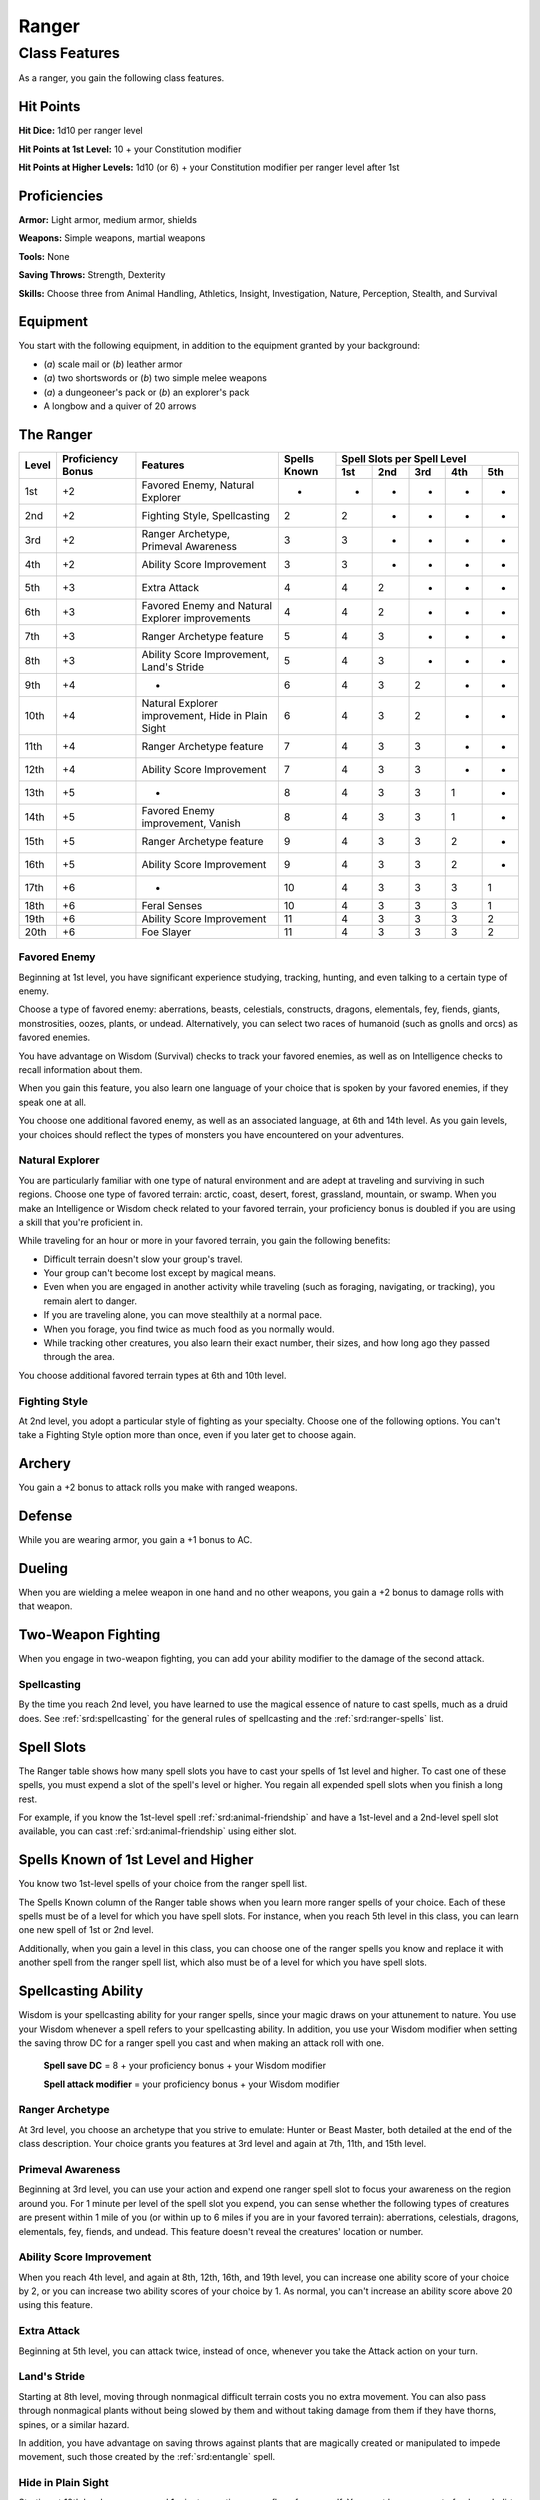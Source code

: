 
.. _srd:ranger-class:

Ranger
======

Class Features
--------------

As a ranger, you gain the following class features.

Hit Points
^^^^^^^^^^

**Hit Dice:** 1d10 per ranger level

**Hit Points at 1st Level:** 10 + your Constitution modifier

**Hit Points at Higher Levels:** 1d10 (or 6) + your Constitution
modifier per ranger level after 1st

Proficiencies
^^^^^^^^^^^^^

**Armor:** Light armor, medium armor, shields

**Weapons:** Simple weapons, martial weapons

**Tools:** None

**Saving Throws:** Strength, Dexterity

**Skills:** Choose three from Animal Handling, Athletics, Insight, Investigation, Nature, Perception, Stealth, and Survival

Equipment
^^^^^^^^^

You start with the following equipment, in addition to the equipment
granted by your background:

-  (*a*) scale mail or (*b*) leather armor

-  (*a*) two shortswords or (*b*) two simple melee weapons

-  (*a*) a dungeoneer's pack or (*b*) an explorer's pack

-  A longbow and a quiver of 20 arrows

The Ranger
^^^^^^^^^^

+-------+-------------+--------------------------------------------+-------------+-----------------------------+
|       |             |                                            |             | Spell Slots per Spell Level |
|       | Proficiency |                                            | Spells      +-----+-----+-----+-----+-----+
| Level | Bonus       | Features                                   | Known       | 1st | 2nd | 3rd | 4th | 5th |
+=======+=============+============================================+=============+=====+=====+=====+=====+=====+
| 1st   | +2          | Favored Enemy, Natural Explorer            | -           |  -  | -   | -   | -   | -   |
+-------+-------------+--------------------------------------------+-------------+-----+-----+-----+-----+-----+
| 2nd   | +2          | Fighting Style, Spellcasting               | 2           | 2   | -   | -   | -   | -   |
+-------+-------------+--------------------------------------------+-------------+-----+-----+-----+-----+-----+
| 3rd   | +2          | Ranger Archetype, Primeval Awareness       | 3           | 3   | -   | -   | -   | -   |
+-------+-------------+--------------------------------------------+-------------+-----+-----+-----+-----+-----+
| 4th   | +2          | Ability Score Improvement                  | 3           | 3   | -   | -   | -   | -   |
+-------+-------------+--------------------------------------------+-------------+-----+-----+-----+-----+-----+
| 5th   | +3          | Extra Attack                               | 4           | 4   | 2   | -   | -   | -   |
+-------+-------------+--------------------------------------------+-------------+-----+-----+-----+-----+-----+
| 6th   | +3          | Favored Enemy and Natural Explorer         | 4           | 4   | 2   | -   | -   | -   |
|       |             | improvements                               |             |     |     |     |     |     |
+-------+-------------+--------------------------------------------+-------------+-----+-----+-----+-----+-----+
| 7th   | +3          | Ranger Archetype feature                   | 5           | 4   | 3   | -   | -   | -   |
+-------+-------------+--------------------------------------------+-------------+-----+-----+-----+-----+-----+
| 8th   | +3          | Ability Score Improvement, Land's Stride   | 5           | 4   | 3   | -   | -   | -   |
+-------+-------------+--------------------------------------------+-------------+-----+-----+-----+-----+-----+
| 9th   | +4          | -                                          | 6           | 4   | 3   | 2   | -   | -   |
+-------+-------------+--------------------------------------------+-------------+-----+-----+-----+-----+-----+
| 10th  | +4          | Natural Explorer improvement, Hide in      | 6           | 4   | 3   | 2   | -   | -   |
|       |             | Plain Sight                                |             |     |     |     |     |     |
+-------+-------------+--------------------------------------------+-------------+-----+-----+-----+-----+-----+
| 11th  | +4          | Ranger Archetype feature                   | 7           | 4   | 3   | 3   | -   | -   |
+-------+-------------+--------------------------------------------+-------------+-----+-----+-----+-----+-----+
| 12th  | +4          | Ability Score Improvement                  | 7           | 4   | 3   | 3   | -   | -   |
+-------+-------------+--------------------------------------------+-------------+-----+-----+-----+-----+-----+
| 13th  | +5          | -                                          | 8           | 4   | 3   | 3   | 1   | -   |
+-------+-------------+--------------------------------------------+-------------+-----+-----+-----+-----+-----+
| 14th  | +5          | Favored Enemy improvement, Vanish          | 8           | 4   | 3   | 3   | 1   | -   |
+-------+-------------+--------------------------------------------+-------------+-----+-----+-----+-----+-----+
| 15th  | +5          | Ranger Archetype feature                   | 9           | 4   | 3   | 3   | 2   | -   |
+-------+-------------+--------------------------------------------+-------------+-----+-----+-----+-----+-----+
| 16th  | +5          | Ability Score Improvement                  | 9           | 4   | 3   | 3   | 2   | -   |
+-------+-------------+--------------------------------------------+-------------+-----+-----+-----+-----+-----+
| 17th  | +6          | -                                          | 10          | 4   | 3   | 3   | 3   | 1   |
+-------+-------------+--------------------------------------------+-------------+-----+-----+-----+-----+-----+
| 18th  | +6          | Feral Senses                               | 10          | 4   | 3   | 3   | 3   | 1   |
+-------+-------------+--------------------------------------------+-------------+-----+-----+-----+-----+-----+
| 19th  | +6          | Ability Score Improvement                  | 11          | 4   | 3   | 3   | 3   | 2   |
+-------+-------------+--------------------------------------------+-------------+-----+-----+-----+-----+-----+
| 20th  | +6          | Foe Slayer                                 | 11          | 4   | 3   | 3   | 3   | 2   |
+-------+-------------+--------------------------------------------+-------------+-----+-----+-----+-----+-----+

Favored Enemy
~~~~~~~~~~~~~

Beginning at 1st level, you have significant experience studying,
tracking, hunting, and even talking to a certain type of enemy.

Choose a type of favored enemy: aberrations, beasts, celestials,
constructs, dragons, elementals, fey, fiends, giants, monstrosities,
oozes, plants, or undead. Alternatively, you can select two races of
humanoid (such as gnolls and orcs) as favored enemies.

You have advantage on Wisdom (Survival) checks to track your favored
enemies, as well as on Intelligence checks to recall information
about them.

When you gain this feature, you also learn one language of your
choice that is spoken by your favored enemies, if they speak one at
all.

You choose one additional favored enemy, as well as an associated
language, at 6th and 14th level. As
you gain levels, your choices should reflect the types of monsters you
have encountered on your adventures.

Natural Explorer
~~~~~~~~~~~~~~~~

You are particularly familiar with one type of natural environment and
are adept at traveling and surviving in such regions. Choose one type of
favored terrain: arctic, coast, desert, forest, grassland, mountain, or
swamp. When you make an Intelligence or Wisdom check related to your
favored terrain, your proficiency bonus is doubled if you are using a
skill that you're proficient in.

While traveling for an hour or more in your favored terrain, you gain
the following benefits:

-  Difficult terrain doesn't slow your group's travel.
-  Your group can't become lost except by magical means.
-  Even when you are engaged in another activity while traveling (such as foraging, navigating, or tracking), you remain alert to danger.
-  If you are traveling alone, you can move stealthily at a normal pace.
-  When you forage, you find twice as much food as you normally would.
-  While tracking other creatures, you also learn their exact number, their sizes, and how long ago they passed through the area.

You choose additional favored terrain types at 6th and 10th level.

Fighting Style
~~~~~~~~~~~~~~

At 2nd level, you adopt a particular style of fighting as your
specialty. Choose one of the following options. You can't take a
Fighting Style option more than once, even if you later get to choose
again.

Archery
^^^^^^^

You gain a +2 bonus to attack rolls you make with ranged weapons.

Defense
^^^^^^^

While you are wearing armor, you gain a +1 bonus to AC.

Dueling
^^^^^^^

When you are wielding a melee weapon in one hand and no other weapons,
you gain a +2 bonus to damage rolls with that weapon.

Two-Weapon Fighting
^^^^^^^^^^^^^^^^^^^

When you engage in two-weapon fighting, you can add your ability
modifier to the damage of the second attack.

Spellcasting
~~~~~~~~~~~~

By the time you reach 2nd level, you have learned to use the magical
essence of nature to cast spells, much as a druid does. See :ref:`srd:spellcasting`
for the general rules of spellcasting and the :ref:`srd:ranger-spells` list.

Spell Slots
^^^^^^^^^^^

The Ranger table shows how many spell slots you have to cast your spells
of 1st level and higher. To cast one of these spells, you must expend a
slot of the spell's level or higher. You regain all expended spell slots
when you finish a long rest.

For example, if you know the 1st-level spell :ref:`srd:animal-friendship` and
have a 1st-level and a 2nd-level spell slot available, you can cast
:ref:`srd:animal-friendship` using either slot.

Spells Known of 1st Level and Higher
^^^^^^^^^^^^^^^^^^^^^^^^^^^^^^^^^^^^

You know two 1st-level spells of your choice from the ranger spell list.

The Spells Known column of the Ranger table shows when you learn more
ranger spells of your choice. Each of these spells must be of a level
for which you have spell slots. For instance, when you reach 5th level
in this class, you can learn one new spell of 1st or 2nd level.

Additionally, when you gain a level in this class, you can choose one of
the ranger spells you know and replace it with another spell from the
ranger spell list, which also must be of a level for which you have
spell slots.

Spellcasting Ability
^^^^^^^^^^^^^^^^^^^^

Wisdom is your spellcasting ability for your ranger spells, since your
magic draws on your attunement to nature. You use your Wisdom whenever a
spell refers to your spellcasting ability. In addition, you use your
Wisdom modifier when setting the saving throw DC for a ranger spell you
cast and when making an attack roll with one.

  **Spell save DC** = 8 + your proficiency bonus + your Wisdom modifier

  **Spell attack modifier** = your proficiency bonus + your Wisdom modifier

Ranger Archetype
~~~~~~~~~~~~~~~~

At 3rd level, you choose an archetype that you strive to emulate: Hunter
or Beast Master, both detailed at the end of the class description. Your
choice grants you features at 3rd level and again at 7th, 11th, and 15th
level.

Primeval Awareness
~~~~~~~~~~~~~~~~~~

Beginning at 3rd level, you can use your action and expend one ranger
spell slot to focus your awareness on the region around you. For 1
minute per level of the spell slot you expend, you can sense whether the
following types of creatures are present within 1 mile of you (or within
up to 6 miles if you are in your favored terrain): aberrations,
celestials, dragons, elementals, fey, fiends, and undead. This feature
doesn't reveal the creatures' location or number.

Ability Score Improvement
~~~~~~~~~~~~~~~~~~~~~~~~~

When you reach 4th level, and again at 8th, 12th, 16th, and 19th level,
you can increase one ability score of your choice by 2, or you can
increase two ability scores of your choice by 1. As normal, you can't
increase an ability score above 20 using this feature.

Extra Attack
~~~~~~~~~~~~

Beginning at 5th level, you can attack twice, instead of once, whenever
you take the Attack action on your turn.

Land's Stride
~~~~~~~~~~~~~

Starting at 8th level, moving through nonmagical difficult terrain costs
you no extra movement. You can also pass through nonmagical plants
without being slowed by them and without taking damage from them if they
have thorns, spines, or a similar hazard.

In addition, you have advantage on saving throws against plants that are
magically created or manipulated to impede movement, such those created
by the :ref:`srd:entangle` spell.

Hide in Plain Sight
~~~~~~~~~~~~~~~~~~~

Starting at 10th level, you can spend 1 minute creating camouflage for
yourself. You must have access to fresh mud, dirt, plants, soot, and
other naturally occurring materials with which to create your
camouflage.

Once you are camouflaged in this way, you can try to hide by pressing
yourself up against a solid surface, such as a tree or wall, that is at
least as tall and wide as you are. You gain a +10 bonus to Dexterity
(Stealth) checks as long as you remain there without moving or taking
actions. Once you move or take an action or a reaction, you must
camouflage yourself again to gain this benefit.

Vanish
~~~~~~

Starting at 14th level, you can use the Hide action as a bonus action on
your turn. Also, you can't be tracked by nonmagical means, unless you
choose to leave a trail.

Feral Senses
~~~~~~~~~~~~

At 18th level, you gain preternatural senses that help you fight
creatures you can't see. When you attack a creature you can't see, your
inability to see it doesn't impose disadvantage on your attack rolls
against it.

You are also aware of the location of any invisible creature within 30
feet of you, provided that the creature isn't hidden from you and you
aren't blinded or deafened.

Foe Slayer
~~~~~~~~~~

At 20th level, you become an unparalleled hunter of your enemies. Once
on each of your turns, you can add your Wisdom modifier to the attack
roll or the damage roll of an attack you make against one of your
favored enemies. You can choose to use this feature before or after the
roll, but before any effects of the roll are applied.

Ranger Archetypes
^^^^^^^^^^^^^^^^^

The ideal of the ranger has two classic expressions: the Hunter and the Beast Master.

Hunter
~~~~~~

Emulating the Hunter archetype means accepting your place as a bulwark
between civilization and the terrors of the wilderness. As you walk the
Hunter's path, you learn specialized techniques for fighting the threats
you face, from rampaging ogres and hordes of orcs to towering giants and
terrifying dragons.

Hunter's Prey
^^^^^^^^^^^^^

At 3rd level, you gain one of the following features of your choice.

**Colossus Slayer.** Your tenacity can wear down the most potent foes.
When you hit a creature with a weapon attack, the creature takes an
extra 1d8 damage if it's below its hit point maximum. You can deal this
extra damage only once per turn.

**Giant Killer.** When a Large or larger creature within 5 feet of you hits or misses you with an attack, you can use your reaction to attack that creature immediately after its attack, provided that you can see the creature.

**Horde Breaker.** Once on each of your turns when you make a weapon attack, you can make another attack with the same weapon against a different creature that is within 5 feet of the original target and within range of your weapon.

Defensive Tactics
^^^^^^^^^^^^^^^^^

At 7th level, you gain one of the following features of your choice.

**Escape the Horde.** Opportunity attacks against you are made with disadvantage.

**Multiattack Defense.** When a creature hits you with an attack, you gain a +4 bonus to AC against all subsequent attacks made by that creature for the rest of the turn.

**Steel Will.** You have advantage on saving throws against being frightened.

Multiattack
^^^^^^^^^^^

At 11th level, you gain one of the following features of your choice.

**Volley.** You can use your action to make a ranged attack against
any number of creatures within 10 feet of a point you can see within
your weapon's range. You must have ammunition for each target, as
normal, and you make a separate attack roll for each target.

**Whirlwind Attack.** You can use your action to make a melee attack
against any number of creatures within 5 feet of you, with a separate
attack roll for each target.

Superior Hunter's Defense
^^^^^^^^^^^^^^^^^^^^^^^^^

At 15th level, you gain one of the following features of your choice.

**Evasion.** When you are subjected to an effect, such as a red
dragon’s fiery breath or a :ref:`srd:lightning-bolt` spell, that allows you to
make a Dexterity saving throw to take only half damage, you instead take
no damage if you succeed on the saving throw, and only half damage if
you fail.

**Stand Against the Tide.** When a hostile creature misses you
with a melee attack, you can use your reaction to force that creature to repeat the same attack against
another creature (other than itself) of your choice.

.. sidebar:: Sage Advice
    :class: official
    
    Uncanny Dodge only works against one attack per round, since it expends your reaction. 
    
    It works any attack with an attack roll (including a spell attack)
    but it is no help against a spell or effect that requires a saving throw instead of an attack roll
    
    .. rst-class:: source
    
    Source: `Sage Advice Compendium <http://media.wizards.com/2015/downloads/dnd/SA_Compendium_1.01.pdf>`_

**Uncanny Dodge.** When an attacker that you can see hits you with :has-official:`an
attack,` you can use your reaction to halve the attack's damage against
you.

